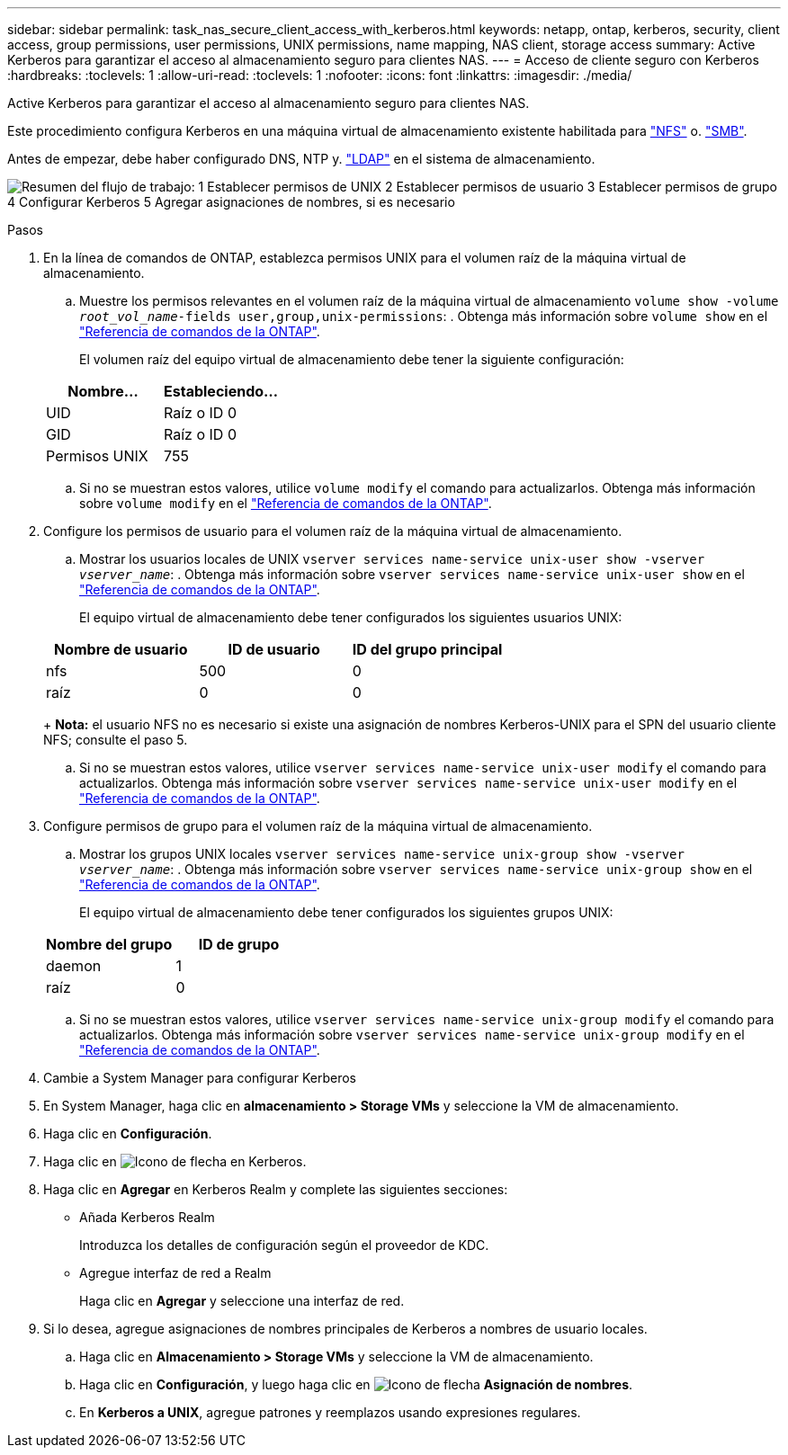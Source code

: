 ---
sidebar: sidebar 
permalink: task_nas_secure_client_access_with_kerberos.html 
keywords: netapp, ontap, kerberos, security, client access, group permissions, user permissions, UNIX permissions, name mapping, NAS client, storage access 
summary: Active Kerberos para garantizar el acceso al almacenamiento seguro para clientes NAS. 
---
= Acceso de cliente seguro con Kerberos
:hardbreaks:
:toclevels: 1
:allow-uri-read: 
:toclevels: 1
:nofooter: 
:icons: font
:linkattrs: 
:imagesdir: ./media/


[role="lead"]
Active Kerberos para garantizar el acceso al almacenamiento seguro para clientes NAS.

Este procedimiento configura Kerberos en una máquina virtual de almacenamiento existente habilitada para link:task_nas_enable_linux_nfs.html["NFS"] o. link:task_nas_enable_windows_smb.html["SMB"].

Antes de empezar, debe haber configurado DNS, NTP y. link:task_nas_provide_client_access_with_name_services.html["LDAP"] en el sistema de almacenamiento.

image:workflow_nas_secure_client_access_with_kerberos.gif["Resumen del flujo de trabajo: 1 Establecer permisos de UNIX 2 Establecer permisos de usuario 3 Establecer permisos de grupo 4 Configurar Kerberos 5 Agregar asignaciones de nombres, si es necesario"]

.Pasos
. En la línea de comandos de ONTAP, establezca permisos UNIX para el volumen raíz de la máquina virtual de almacenamiento.
+
.. Muestre los permisos relevantes en el volumen raíz de la máquina virtual de almacenamiento `volume show -volume _root_vol_name_-fields user,group,unix-permissions`: . Obtenga más información sobre `volume show` en el link:https://docs.netapp.com/us-en/ontap-cli/volume-show.html["Referencia de comandos de la ONTAP"^].
+
El volumen raíz del equipo virtual de almacenamiento debe tener la siguiente configuración:

+
[cols="2"]
|===
| Nombre... | Estableciendo... 


| UID | Raíz o ID 0 


| GID | Raíz o ID 0 


| Permisos UNIX | 755 
|===
.. Si no se muestran estos valores, utilice `volume modify` el comando para actualizarlos. Obtenga más información sobre `volume modify` en el link:https://docs.netapp.com/us-en/ontap-cli/volume-modify.html["Referencia de comandos de la ONTAP"^].


. Configure los permisos de usuario para el volumen raíz de la máquina virtual de almacenamiento.
+
.. Mostrar los usuarios locales de UNIX `vserver services name-service unix-user show -vserver _vserver_name_`: . Obtenga más información sobre `vserver services name-service unix-user show` en el link:https://docs.netapp.com/us-en/ontap-cli/vserver-services-name-service-unix-user-show.html["Referencia de comandos de la ONTAP"^].
+
El equipo virtual de almacenamiento debe tener configurados los siguientes usuarios UNIX:

+
[cols="3"]
|===
| Nombre de usuario | ID de usuario | ID del grupo principal 


| nfs | 500 | 0 


| raíz | 0 | 0 
|===
+
*Nota:* el usuario NFS no es necesario si existe una asignación de nombres Kerberos-UNIX para el SPN del usuario cliente NFS; consulte el paso 5.

.. Si no se muestran estos valores, utilice `vserver services name-service unix-user modify` el comando para actualizarlos. Obtenga más información sobre `vserver services name-service unix-user modify` en el link:https://docs.netapp.com/us-en/ontap-cli/vserver-services-name-service-unix-user-modify.html["Referencia de comandos de la ONTAP"^].


. Configure permisos de grupo para el volumen raíz de la máquina virtual de almacenamiento.
+
.. Mostrar los grupos UNIX locales `vserver services name-service unix-group show -vserver _vserver_name_`: . Obtenga más información sobre `vserver services name-service unix-group show` en el link:https://docs.netapp.com/us-en/ontap-cli/vserver-services-name-service-unix-group-show.html["Referencia de comandos de la ONTAP"^].
+
El equipo virtual de almacenamiento debe tener configurados los siguientes grupos UNIX:

+
[cols="2"]
|===
| Nombre del grupo | ID de grupo 


| daemon | 1 


| raíz | 0 
|===
.. Si no se muestran estos valores, utilice `vserver services name-service unix-group modify` el comando para actualizarlos. Obtenga más información sobre `vserver services name-service unix-group modify` en el link:https://docs.netapp.com/us-en/ontap-cli/vserver-services-name-service-unix-group-modify.html["Referencia de comandos de la ONTAP"^].


. Cambie a System Manager para configurar Kerberos
. En System Manager, haga clic en *almacenamiento > Storage VMs* y seleccione la VM de almacenamiento.
. Haga clic en *Configuración*.
. Haga clic en image:icon_arrow.gif["Icono de flecha"] en Kerberos.
. Haga clic en *Agregar* en Kerberos Realm y complete las siguientes secciones:
+
** Añada Kerberos Realm
+
Introduzca los detalles de configuración según el proveedor de KDC.

** Agregue interfaz de red a Realm
+
Haga clic en *Agregar* y seleccione una interfaz de red.



. Si lo desea, agregue asignaciones de nombres principales de Kerberos a nombres de usuario locales.
+
.. Haga clic en *Almacenamiento > Storage VMs* y seleccione la VM de almacenamiento.
.. Haga clic en *Configuración*, y luego haga clic en image:icon_arrow.gif["Icono de flecha"] *Asignación de nombres*.
.. En *Kerberos a UNIX*, agregue patrones y reemplazos usando expresiones regulares.



